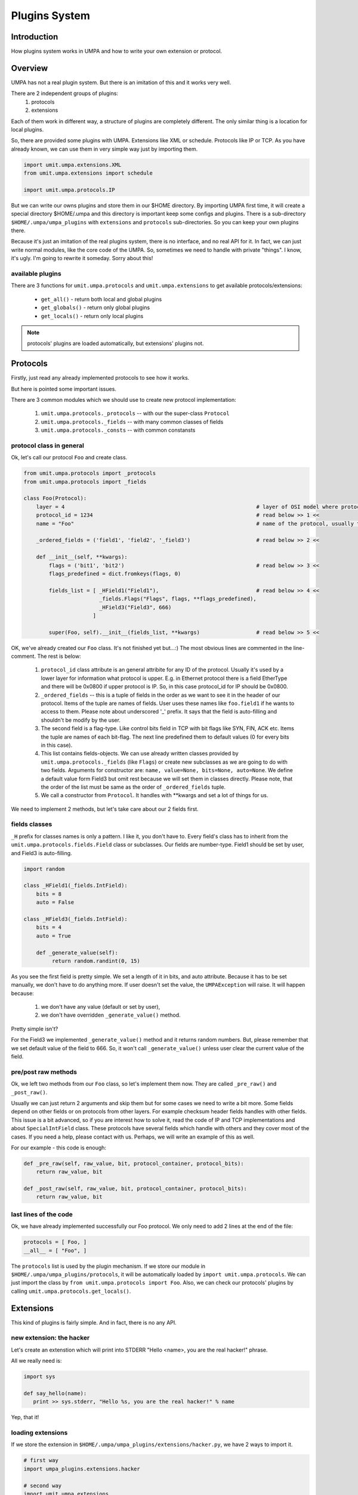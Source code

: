 ================
 Plugins System
================

Introduction
============

How plugins system works in UMPA and how to write your own extension
or protocol.


Overview
========

UMPA has not a real plugin system. But there is an imitation of this and it
works very well.

There are 2 independent groups of plugins:
 1. protocols
 2. extensions

Each of them work in different way, a structure of plugins are completely
different. The only similar thing is a location for local plugins.

So, there are provided some plugins with UMPA. Extensions like XML or schedule.
Protocols like IP or TCP. As you have already known, we can use them in very
simple way just by importing them.

.. code-block:: python

    import umit.umpa.extensions.XML
    from umit.umpa.extensions import schedule

    import umit.umpa.protocols.IP

But we can write our owns plugins and store them in our $HOME directory.
By importing UMPA first time, it will create a special directory $HOME/.umpa
and this directory is important keep some configs and plugins. There is
a sub-directory ``$HOME/.umpa/umpa_plugins`` with ``extensions`` and
``protocols`` sub-directories. So you can keep your own plugins there.

Because it's just an imitation of the real plugins system, there is no
interface, and no real API for it. In fact, we can just write normal modules,
like the core code of the UMPA. So, sometimes we need to handle with private
"things". I know, it's ugly. I'm going to rewrite it someday. Sorry about this!


available plugins
-----------------

There are 3 functions for ``umit.umpa.protocols`` and ``umit.umpa.extensions``
to get available protocols/extensions:

 * ``get_all()`` - return both local and global plugins
 * ``get_globals()`` - return only global plugins
 * ``get_locals()`` - return only local plugins

.. note::
    protocols' plugins are loaded automatically, but extensions' plugins not.


Protocols
=========

Firstly, just read any already implemented protocols to see how it works.

But here is pointed some important issues.

There are 3 common modules which we should use to create new protocol
implementation:

 1. ``umit.umpa.protocols._protocols`` -- with our the super-class ``Protocol``
 2. ``umit.umpa.protocols._fields`` -- with many common classes of fields
 3. ``umit.umpa.protocols._consts`` -- with common constansts

protocol class in general
-------------------------

Ok, let's call our protocol ``Foo`` and create class.

.. code-block:: python

    from umit.umpa.protocols import _protocols
    from umit.umpa.protocols import _fields

    class Foo(Protocol):
        layer = 4                                                             # layer of OSI model where protocol is situated
        protocol_id = 1234                                                    # read below >> 1 <<
        name = "Foo"                                                          # name of the protocol, usually the same as name of the class

        _ordered_fields = ('field1', 'field2', '_field3')                     # read below >> 2 <<

        def __init__(self, **kwargs):
            flags = ('bit1', 'bit2')                                          # read below >> 3 <<
            flags_predefined = dict.fromkeys(flags, 0)

            fields_list = [ _HField1("Field1"),                               # read below >> 4 <<
                            _fields.Flags("Flags", flags, **flags_predefined),
                            _HField3("Field3", 666)
                          ]

            super(Foo, self).__init__(fields_list, **kwargs)                  # read below >> 5 <<

            
OK, we've already created our ``Foo`` class. It's not finished yet but...:)
The most obvious lines are commented in the line-comment. The rest is below:

 1. ``protocol_id`` class attribute is an general attribite for any ID of
    the protocol. Usually it's used by a lower layer for information what
    protocol is upper. E.g. in Ethernet protocol there is a field EtherType
    and there will be 0x0800 if upper protocol is IP.
    So, in this case protocol_id for IP should be 0x0800.

 2. ``_ordered_fields`` -- this is a tuple of fields in the order as we want
    to see it in the header of our protocol. Items of the tuple are names of
    fields. User uses these names like ``foo.field1`` if he wants to access
    to them. Please note about underscored '_' prefix. It says that the field
    is auto-filling and shouldn't be modify by the user.

 3. The second field is a flag-type. Like control bits field in TCP with
    bit flags like SYN, FIN, ACK etc. Items the tuple are names of each
    bit-flag. The next line predefined them to default values (0 for every bits
    in this case).

 4. This list contains fields-objects. We can use already written classes
    provided by ``umit.umpa.protocols._fields`` (like ``Flags``) or create new
    subclasses as we are going to do with two fields. Arguments for constructor
    are: ``name, value=None, bits=None, auto=None``. We define a default value
    form Field3 but omit rest because we will set them in classes directly.
    Please note, that the order of the list must be same as the order
    of ``_ordered_fields`` tuple.

 5. We call a constructor from ``Protocol``. It handles with \*\*kwargs and
    set a lot of things for us.

We need to implement 2 methods, but let's take care about our 2 fields first.


fields classes
--------------

``_H`` prefix for classes names is only a pattern. I like it, you don't have to.
Every field's class has to inherit from the ``umit.umpa.protocols.fields.Field``
class or subclasses. Our fields are number-type. Field1 should be set by user,
and Field3 is auto-filling.

.. code-block:: python

    import random

    class _HField1(_fields.IntField):
        bits = 8
        auto = False
        
    class _HField3(_fields.IntField):
        bits = 4
        auto = True

        def _generate_value(self):
             return random.randint(0, 15)

As you see the first field is pretty simple. We set a length of it in bits,
and auto attribute. Because it has to be set manually, we don't have to do
anything more. If user doesn't set the value, the ``UMPAException`` will raise.
It will happen because:

 1) we don't have any value (default or set by user),
 2) we don't have overridden ``_generate_value()`` method.

Pretty simple isn't?

For the Field3 we implemented ``_generate_value()`` method and it returns
random numbers. But, please remember that we set default value of the field
to 666. So, it won't call ``_generate_value()`` unless user clear the current
value of the field.


pre/post raw methods
--------------------

Ok, we left two methods from our ``Foo`` class, so let's implement them now.
They are called ``_pre_raw()`` and ``_post_raw()``.

Usually we can just return 2 arguments and skip them but for some cases we need
to write a bit more. Some fields depend on other fields or on protocols from
other layers. For example checksum header fields handles with other fields.
This issue is a bit advanced, so if you are interest how to solve it, read
the code of IP and TCP implementations and about ``SpecialIntField`` class.
These protocols have several fields which handle with others and they cover
most of the cases. If you need a help, please contact with us. Perhaps, we will
write an example of this as well.

For our example - this code is enough:

.. code-block:: python

    def _pre_raw(self, raw_value, bit, protocol_container, protocol_bits):
        return raw_value, bit

    def _post_raw(self, raw_value, bit, protocol_container, protocol_bits):
        return raw_value, bit


last lines of the code
----------------------

Ok, we have already implemented successfully our Foo protocol. We only need to
add 2 lines at the end of the file:

.. code-block:: python

    protocols = [ Foo, ]
    __all__ = [ "Foo", ]

The ``protocols`` list is used by the plugin mechanism. If we store our module
in ``$HOME/.umpa/umpa_plugins/protocols``, it will be automatically loaded by
``import umit.umpa.protocols``. We can just import the class
by ``from umit.umpa.protocols import Foo``. Also, we can check our protocols'
plugins by calling ``umit.umpa.protocols.get_locals()``.


Extensions
==========

This kind of plugins is fairly simple. And in fact, there is no any API.


new extension: the hacker
-------------------------

Let's create an extenstion which will print into STDERR "Hello <name>, you are
the real hacker!" phrase.

All we really need is:

.. code-block:: python

    import sys

    def say_hello(name):
       print >> sys.stderr, "Hello %s, you are the real hacker!" % name

Yep, that it!

loading extensions
------------------

If we store the extension in ``$HOME/.umpa/umpa_plugins/extensions/hacker.py``,
we have 2 ways to import it.

.. code-block:: python

    # first way
    import umpa_plugins.extensions.hacker

    # second way
    import umit.umpa.extensions
    umit.umpa.extensions.load_extension('hacker')

After that, we can simple call the new extension if we want it.

.. code-block:: python

umpa_plugins.extensions.hacker.say_hello("Alice")    # for the former importing style

umit.umpa.extensions.hacker.say_hello("Bob")         # for the second one


extending the hacker
--------------------

Because UMPA is written in the Python we can dynamically add something to our
objects. So let's our ``say_hello()`` function as a ``Packet`` method!

.. code-block:: python

    import umit.umpa

    def _say_hello_method(self, name):
        say_hello(name)

    umit.umpa.Packet.say_hello = _say_hello_method

Now, we can call our method for Packet's objects!

As you should noticed, you can override some methods by this way!
So your extension can be completely integrated with UMPA!
